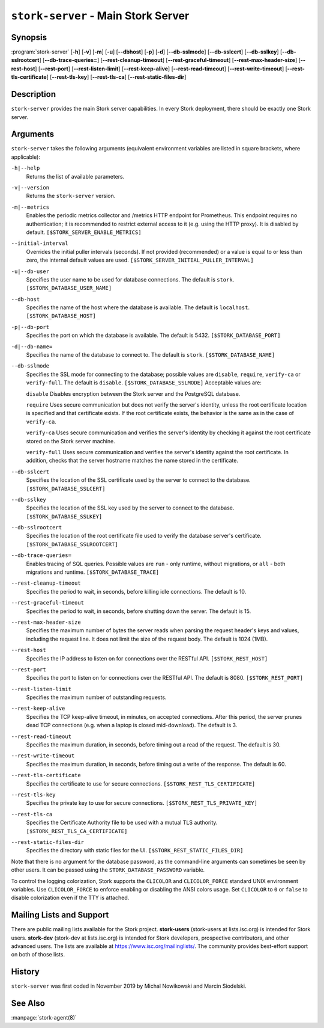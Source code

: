 ..
   Copyright (C) 2019-2021 Internet Systems Consortium, Inc. ("ISC")

   This Source Code Form is subject to the terms of the Mozilla Public
   License, v. 2.0. If a copy of the MPL was not distributed with this
   file, You can obtain one at http://mozilla.org/MPL/2.0/.

   See the COPYRIGHT file distributed with this work for additional
   information regarding copyright ownership.

.. _man-stork-server:

``stork-server`` - Main Stork Server
------------------------------------

Synopsis
~~~~~~~~

:program:`stork-server` [**-h**] [**-v**] [**-m**] [**-u**] [**--dbhost**] [**-p**] [**-d**] [**--db-sslmode**] [**--db-sslcert**] [**--db-sslkey**] [**--db-sslrootcert**] [**--db-trace-queries=**] [**--rest-cleanup-timeout**] [**--rest-graceful-timeout**] [**--rest-max-header-size**] [**--rest-host**] [**--rest-port**] [**--rest-listen-limit**] [**--rest-keep-alive**] [**--rest-read-timeout**] [**--rest-write-timeout**] [**--rest-tls-certificate**] [**--rest-tls-key**] [**--rest-tls-ca**] [**--rest-static-files-dir**]

Description
~~~~~~~~~~~

``stork-server`` provides the main Stork server capabilities. In
every Stork deployment, there should be exactly one Stork server.

Arguments
~~~~~~~~~

``stork-server`` takes the following arguments (equivalent environment variables are listed in square brackets, where applicable):

``-h|--help``
   Returns the list of available parameters.

``-v|--version``
   Returns the ``stork-server`` version.

``-m|--metrics``
   Enables the periodic metrics collector and /metrics HTTP endpoint for Prometheus. This endpoint requires no authentication; it is recommended to restrict external access to it (e.g. using the HTTP proxy). It is disabled by default. ``[$STORK_SERVER_ENABLE_METRICS]``

``--initial-interval``
   Overrides the initial puller intervals (seconds). If not provided (recommended) or a value is equal to or less than zero, the internal default values are used. ``[$STORK_SERVER_INITIAL_PULLER_INTERVAL]``

``-u|--db-user``
   Specifies the user name to be used for database connections. The default is ``stork``. ``[$STORK_DATABASE_USER_NAME]``

``--db-host``
   Specifies the name of the host where the database is available. The default is ``localhost``. ``[$STORK_DATABASE_HOST]``

``-p|--db-port``
   Specifies the port on which the database is available. The default is 5432. ``[$STORK_DATABASE_PORT]``

``-d|--db-name=``
   Specifies the name of the database to connect to. The default is ``stork``. ``[$STORK_DATABASE_NAME]``

``--db-sslmode``
   Specifies the SSL mode for connecting to the database; possible values are ``disable``, ``require``, ``verify-ca`` or ``verify-full``. The default is ``disable``. ``[$STORK_DATABASE_SSLMODE]`` Acceptable values are:

   ``disable``
   Disables encryption between the Stork server and the PostgreSQL database.

   ``require``
   Uses secure communication but does not verify the server's identity, unless the
   root certificate location is specified and that certificate exists.
   If the root certificate exists, the behavior is the same as in the case of ``verify-ca``.

   ``verify-ca``
   Uses secure communication and verifies the server's identity by checking it
   against the root certificate stored on the Stork server machine.

   ``verify-full``
   Uses secure communication and verifies the server's identity against the root
   certificate. In addition, checks that the server hostname matches the
   name stored in the certificate.

``--db-sslcert``
   Specifies the location of the SSL certificate used by the server to connect to the database. ``[$STORK_DATABASE_SSLCERT]``

``--db-sslkey``
   Specifies the location of the SSL key used by the server to connect to the database. ``[$STORK_DATABASE_SSLKEY]``

``--db-sslrootcert``
   Specifies the location of the root certificate file used to verify the database server's certificate. ``[$STORK_DATABASE_SSLROOTCERT]``

``--db-trace-queries=``
   Enables tracing of SQL queries. Possible values are ``run`` - only runtime, without migrations, or ``all`` - both migrations and runtime.
   ``[$STORK_DATABASE_TRACE]``

``--rest-cleanup-timeout``
   Specifies the period to wait, in seconds, before killing idle connections. The default is 10.

``--rest-graceful-timeout``
   Specifies the period to wait, in seconds, before shutting down the server. The default is 15.

``--rest-max-header-size``
   Specifies the maximum number of bytes the server reads when parsing the request header's keys and
   values, including the request line. It does not limit the size of the request body. The default is 1024 (1MB).

``--rest-host``
   Specifies the IP address to listen on for connections over the RESTful API. ``[$STORK_REST_HOST]``

``--rest-port``
   Specifies the port to listen on for connections over the RESTful API. The default is 8080. ``[$STORK_REST_PORT]``

``--rest-listen-limit``
   Specifies the maximum number of outstanding requests.

``--rest-keep-alive``
   Specifies the TCP keep-alive timeout, in minutes, on accepted connections. After this period, the server prunes dead TCP connections (e.g. when a laptop is closed mid-download). The default is 3.

``--rest-read-timeout``
   Specifies the maximum duration, in seconds, before timing out a read of the request. The default is 30.

``--rest-write-timeout``
   Specifies the maximum duration, in seconds, before timing out a write of the response. The default is 60.

``--rest-tls-certificate``
   Specifies the certificate to use for secure connections. ``[$STORK_REST_TLS_CERTIFICATE]``

``--rest-tls-key``
   Specifies the private key to use for secure connections. ``[$STORK_REST_TLS_PRIVATE_KEY]``

``--rest-tls-ca``
   Specifies the Certificate Authority file to be used with a mutual TLS authority. ``[$STORK_REST_TLS_CA_CERTIFICATE]``

``--rest-static-files-dir``
   Specifies the directory with static files for the UI. ``[$STORK_REST_STATIC_FILES_DIR]``

Note that there is no argument for the database password, as the command-line arguments can sometimes be seen
by other users. It can be passed using the ``STORK_DATABASE_PASSWORD`` variable.

To control the logging colorization, Stork supports the ``CLICOLOR`` and
``CLICOLOR_FORCE`` standard UNIX environment variables. Use ``CLICOLOR_FORCE`` to
enforce enabling or disabling the ANSI colors usage. Set ``CLICOLOR`` to ``0`` or
``false`` to disable colorization even if the TTY is attached.

Mailing Lists and Support
~~~~~~~~~~~~~~~~~~~~~~~~~

There are public mailing lists available for the Stork project. **stork-users**
(stork-users at lists.isc.org) is intended for Stork users. **stork-dev**
(stork-dev at lists.isc.org) is intended for Stork developers, prospective
contributors, and other advanced users. The lists are available at
https://www.isc.org/mailinglists/. The community provides best-effort support
on both of those lists.

History
~~~~~~~

``stork-server`` was first coded in November 2019 by Michal
Nowikowski and Marcin Siodelski.

See Also
~~~~~~~~

:manpage:`stork-agent(8)`
